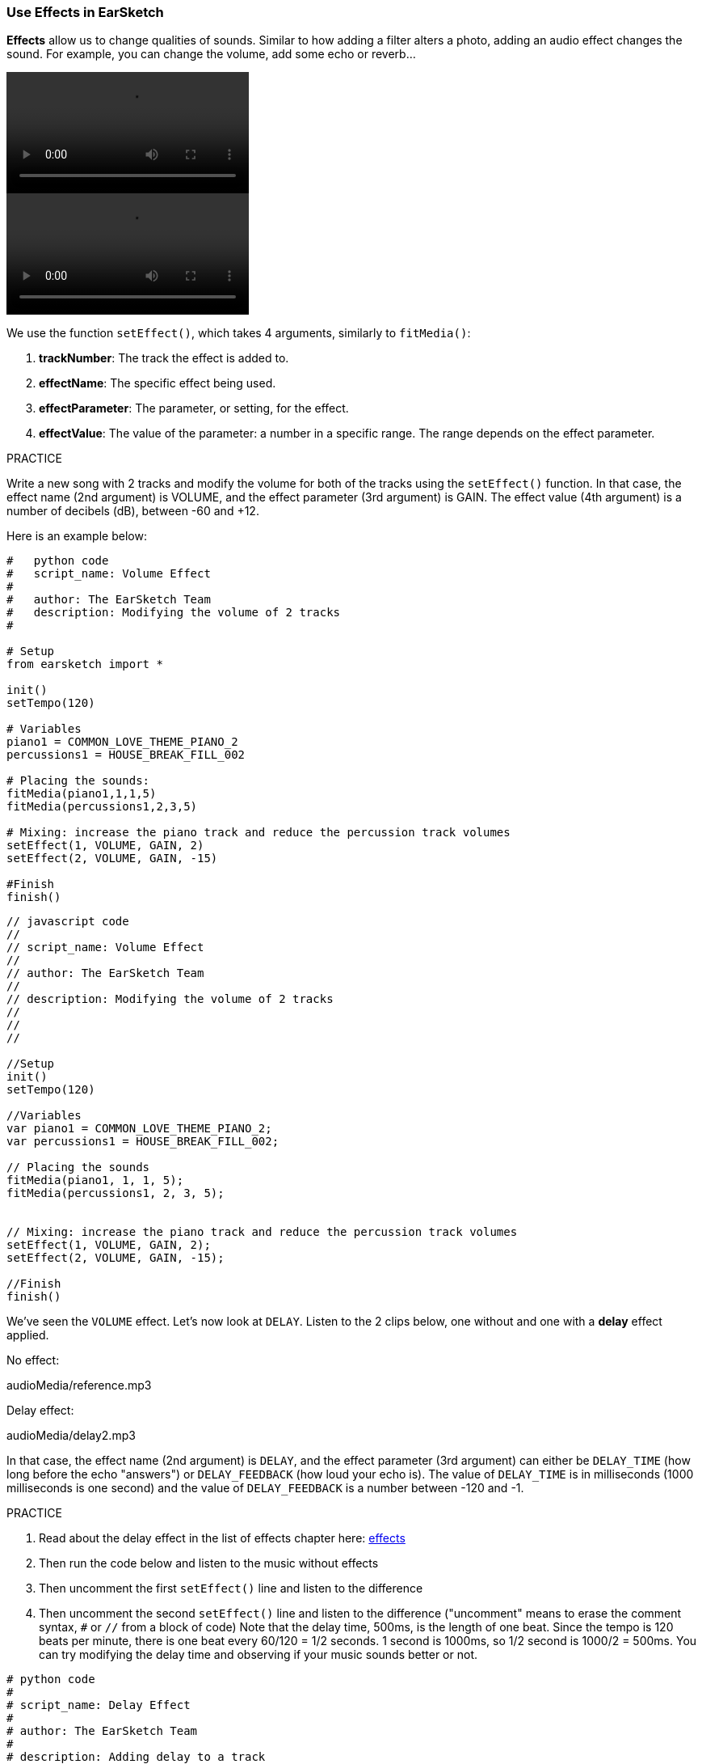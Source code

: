 [[effectsinearsketch]]
=== Use Effects in EarSketch
:nofooter:

*Effects* allow us to change qualities of sounds. Similar to how adding a filter alters a photo, adding an audio effect changes the sound. For example, you can change the volume, add some echo or reverb...

[role="curriculum-python curriculum-mp4"]
[[video4py]]
video::./videoMedia/004-01-UsingEffectsinEarSketch-PY.mp4[]

[role="curriculum-javascript curriculum-mp4"]
[[video4js]]
video::./videoMedia/004-01-UsingEffectsinEarSketch-JS.mp4[]

We use the function `setEffect()`, which takes 4 arguments, similarly to `fitMedia()`:

. *trackNumber*: The track the effect is added to.
. *effectName*: The specific effect being used.
. *effectParameter*: The parameter, or setting, for the effect.
. *effectValue*: The value of the parameter: a number in a specific range. The range depends on the effect parameter.

.PRACTICE
****
Write a new song with 2 tracks and modify the volume for both of the tracks using the `setEffect()` function. 
In that case, the effect name (2nd argument) is VOLUME, and the effect parameter (3rd argument) is GAIN. The effect value (4th argument) is a number of decibels (dB), between -60 and +12. 
****

Here is an example below:

[role="curriculum-python"]
[source,python]
----
#   python code
#   script_name: Volume Effect
#
#   author: The EarSketch Team
#   description: Modifying the volume of 2 tracks
#

# Setup
from earsketch import *

init()
setTempo(120)

# Variables
piano1 = COMMON_LOVE_THEME_PIANO_2
percussions1 = HOUSE_BREAK_FILL_002

# Placing the sounds:
fitMedia(piano1,1,1,5)
fitMedia(percussions1,2,3,5)

# Mixing: increase the piano track and reduce the percussion track volumes
setEffect(1, VOLUME, GAIN, 2)
setEffect(2, VOLUME, GAIN, -15)

#Finish
finish()

----

[role="curriculum-javascript"]
[source,javascript]
----
// javascript code
//
// script_name: Volume Effect
//
// author: The EarSketch Team
//
// description: Modifying the volume of 2 tracks
//
//
//

//Setup
init()
setTempo(120)

//Variables
var piano1 = COMMON_LOVE_THEME_PIANO_2;
var percussions1 = HOUSE_BREAK_FILL_002;

// Placing the sounds
fitMedia(piano1, 1, 1, 5);
fitMedia(percussions1, 2, 3, 5);


// Mixing: increase the piano track and reduce the percussion track volumes
setEffect(1, VOLUME, GAIN, 2);
setEffect(2, VOLUME, GAIN, -15);

//Finish
finish()
----

We've seen the `VOLUME` effect. Let's now look at `DELAY`. Listen to the 2 clips below, one without and one with a *delay* effect applied.

No effect:
++++
<div class="curriculum-mp3">audioMedia/reference.mp3</div>
++++

Delay effect:
++++
<div class="curriculum-mp3">audioMedia/delay2.mp3</div>
++++

In that case, the effect name (2nd argument) is `DELAY`, and the effect parameter (3rd argument) can either be `DELAY_TIME` (how long before the echo "answers") or `DELAY_FEEDBACK` (how loud your echo is). The value of `DELAY_TIME` is in milliseconds (1000 milliseconds is one second) and the value of `DELAY_FEEDBACK` is a number between -120 and -1.

.PRACTICE
****
. Read about the delay effect in the list of effects chapter here: <</en/v1/every-effect-explained-in-detail#,effects>>
. Then run the code below and listen to the music without effects
. Then uncomment the first `setEffect()` line and listen to the difference
. Then uncomment the second `setEffect()` line and listen to the difference ("uncomment" means to erase the comment syntax, `#` or `//` from a block of code)
Note that the delay time, 500ms, is the length of one beat. Since the tempo is 120 beats per minute, there is one beat every 60/120 = 1/2 seconds. 1 second is 1000ms, so 1/2 second is 1000/2 = 500ms.
You can try modifying the delay time and observing if your music sounds better or not.
****

[role="curriculum-python"]
[source,python]
----
# python code
#
# script_name: Delay Effect
#
# author: The EarSketch Team
#
# description: Adding delay to a track
#
#
#

#Setup
from earsketch import *

init()
setTempo(120)

#Music
lead1 = EIGHT_BIT_ATARI_SYNTH_001
lead2 = EIGHT_BIT_ATARI_SYNTH_002
pad1 = EIGHT_BIT_ATARI_PAD_002
pad2 = EIGHT_BIT_ATARI_PAD_003
drums1 = EIGHT_BIT_ANALOG_DRUM_LOOP_004
drums2 = EIGHT_BIT_ANALOG_DRUM_LOOP_003

fitMedia(lead1, 1, 1, 7)
fitMedia(lead2, 1, 7, 9)

fitMedia(pad1, 2, 1, 3)
fitMedia(pad2, 2, 3, 5)
fitMedia(pad1, 2, 5, 7)
fitMedia(pad2, 2, 7, 9)

fitMedia(drums1, 3, 3, 5)
fitMedia(drums2, 3, 5, 9)

#Effects

#setEffect(1, DELAY, DELAY_TIME, 500) #Adds a delay (echo) effect at intervals of 500ms.
#setEffect(1, DELAY, DELAY_FEEDBACK, -20.0) #Lowers the relative amount of repeats (default is -3.0).

#Finish
finish()
----

[role="curriculum-javascript"]
[source,javascript]
----
// javascript code
//
// script_name: Delay Effect
//
// author: The EarSketch Team
//
// description: Adding delay to a track
//
//
//

//Setup
init()
setTempo(120)

//Music
var lead1 = EIGHT_BIT_ATARI_SYNTH_001;
var lead2 = EIGHT_BIT_ATARI_SYNTH_002;
var pad1 = EIGHT_BIT_ATARI_PAD_002;
var pad2 = EIGHT_BIT_ATARI_PAD_003;
var drums1 = EIGHT_BIT_ANALOG_DRUM_LOOP_004;
var drums2 = EIGHT_BIT_ANALOG_DRUM_LOOP_003;

fitMedia(lead1, 1, 1, 7);
fitMedia(lead2, 1, 7, 9);
fitMedia(pad1, 2, 1, 3);
fitMedia(pad2, 2, 3, 5);
fitMedia(pad1, 2, 5, 7);
fitMedia(pad2, 2, 7, 9);
fitMedia(drums1, 3, 3, 5);
fitMedia(drums2, 3, 5, 9);

//Effects

//setEffect(1, DELAY, DELAY_TIME, 500); // Adds a delay (echo) effect at intervals of 500ms
//setEffect(1, DELAY, DELAY_FEEDBACK, -20.0); // Lowers the relative amount of repeats (default is -3.0)

//Finish
finish()
----

[[functionsandmoreeffects]]
=== Functions and more effects

So far, you've been using several functions in EarSketch like `fitMedia()` or `setEffect()`. Note that the function names always start with a lower-case letter, and are often a verb. The parentheses tell the computer to *call*, or *execute*, the function. *Arguments*, or parameters, between the parentheses are separated by commas.

[role="curriculum-python"]
* `init()`, `finish()` take no arguments. These specific functions are standard Python functions.
* `setTempo()`, `fitMedia()`, `makeBeat()`, and now `setEffect()` take arguments. They are part of the EarSketch *Application Programming Interface*, or *API*. EarSketch, or the EarSketch API, adds musical features to Python. Another example of API is the Google Maps API: a set of tools for embedding maps into websites or apps.
* In a later chapter, you'll also learn how to create your own custom functions.

[role="curriculum-javascript"]
* `init()`, `finish()` take no arguments. These specific functions are standard JavaScript functions.
* `setTempo()`, `fitMedia()`, `makeBeat()`, and now `setEffect()` take arguments. They are part of the EarSketch *Application Programming Interface*, or *API*. EarSketch, or the EarSketch API, adds musical features to JavaScript. Another example of API is the Google Maps API: a set of tools for embedding maps into websites or apps.
* In a later chapter, you'll also learn how to create your own custom functions.

The arguments of the function can each have a specific data type. The order of the arguments is important. Here are some data type examples:

* *Numbers*. *Integers* (or "int") are whole numbers, like 0, 5, or -26. *Floating point* numbers are rational numbers like 0.125 or -21.0. For example, the track number, start measure and end measure arguments of the `fitMedia()` function are all numbers.
* *Strings*. A beat string such as `"0000----0000----"`, is used as an argument in the `makeBeat()` function.

Now, let's play more with the `setEffect()` function. The following video shows how to use some effects:

////
VIDEO IS BEEING MADE
more info here: https://docs.google.com/spreadsheets/d/114pWGd27OkNC37ZRCZDIvoNPuwGLcO8KM5Z_sTjpn0M/edit#gid=302140020
("videos revamping" tab)
////

*Reverb* (short for reverberation) is sound bouncing off walls and returning to your ears. It gives a sense of space to your sound. Think about the difference between talking in a small bedroom and talking in a large church. The larger and "flatter" the room, the longer it takes the waves to return to your ears, hence that "large echoey room" sound. The `REVERB` effect has parameters to control the decay time (`REVERB_DECAY`) and amount of the effect present (`MIX`).

Listen to the clips below to hear the result of adding reverb to a track:

No effect:
++++
<div class="curriculum-mp3">audioMedia/reverbReferance.mp3</div>
++++

Reverb effect:
++++
<div class="curriculum-mp3">audioMedia/reverbEffect.mp3</div>
++++

.PRACTICE
****
Go to this chapter for a complete list of effects: <</en/v1/every-effect-explained-in-detail#,effects>>.
Create a song with a volume effect and 2 other effects. Don't forget to write what you are doing in the comments and to create variables when necessary.
****


[[effectsandenvelopes]]
=== Effects and Envelopes

You've started using effects, and maybe you'd like for one effect to change over time: for example, you might want a fade in (volume getting higher) at the beginning of your song.

*Envelopes* allow us to define how an effect changes over time. 

We will use 2 value-time pairs. Each pair contains an effect value and a corresponding measure. For example, (-60, 1, 0, 3) means a point is placed at value -60 at measure 1, and another point is placed at value 0 at measure 3. The envelope creates a line between these points, called a *ramp*:

[[envelopepoints]]
.An annotated envelope in EarSketch
[caption="Figure 5.3.1: "]
image::../media/U2/NewEnvelope.png[Alt Text]

To change an envelope, you just need the `setEffect()` function with 7 arguments. The last 4 arguments are the 2 value-time pairs.

. trackNumber
. effectName
. effectParameter
. effectStartValue
. effectStartMeasure
. effectEndValue
. effectEndMeasure

The last 3 out of 7 parameters are *optional parameters*. If left unspecified, as was the case when we used `setEffect()` with only 4 parameters, the effect is applied to the entire track.

Here is an example of fade in:

[role="curriculum-python"]
[source, python]
----
# python code
#
# script_name: Envelopes
#
# author: The EarSketch Team
#
# description: Making envelopes with 7-parameter setEffect()
#
#
#

#Setup
from earsketch import *
init()
setTempo(120)

#Music
fitMedia(ELECTRO_ANALOGUE_LEAD_012, 1, 1, 9)

# Makes an effect ramp between measures 1 and 3, moving from -60dB to 0dB.
# This is a fade in
setEffect(1, VOLUME, GAIN, -60, 1, 0, 3)

#Finish
finish()
----

[role="curriculum-javascript"]
[source, javascript]
----
// javascript code
//
// script_name: Envelopes
//
// author: The EarSketch Team
//
// description: Making envelopes with 7-parameter setEffect()
//
//
//

//Setup
init();
setTempo(120);

//Music
fitMedia(ELECTRO_ANALOGUE_LEAD_012, 1, 1, 9);

// Makes an effect ramp between measures 1 and 3, moving from -60dB to 0dB.
// This is a fade in
setEffect(1, VOLUME, GAIN, -60, 1, 0, 3);

//Finish
finish();
----

Now watch this video for other envelope examples

[role="curriculum-python curriculum-mp4"]
[[video5b]]
video::./videoMedia/005-03-MoreEffectsB-PY.mp4[]


[role="curriculum-python"]
[source, python]
----
# python code
#
# script_name: Complex Envelopes
#
# author: The EarSketch Team
#
# description: Using multiple setEffect() calls on a track to make changes in the effect envelope
#
#
#

#Setup
from earsketch import *
init()
setTempo(120)

#Music
fitMedia(ELECTRO_ANALOGUE_LEAD_012, 1, 1, 9)

# Envelope time points (in measures)
pointA = 1
pointB = 4
pointC = 6.5
pointD = 7
pointE = 8.5
pointF = 9

setEffect(1, FILTER, FILTER_FREQ, 20, pointA, 10000, pointB) # First effect, filter sweep

# Second effect, volume changes
setEffect(1, VOLUME, GAIN, -10, pointB, 0, pointC)  # Crescendo
setEffect(1, VOLUME, GAIN, 0, pointD, -10, pointE)  # Begin fade out
setEffect(1, VOLUME, GAIN, -10, pointE, -60, pointF) # End of fade out

#Finish
finish()
----


[role="curriculum-javascript curriculum-mp4"]
video::./videoMedia/005-03-MoreEffectsB-JS.mp4[]

[role="curriculum-javascript"]
[source, javascript]
----
// javascript code
//
// script_name: Complex Envelopes
//
// author: The EarSketch Team
//
// description: Using multiple setEffect() calls on a track to make changes in the effect envelope
//
//
//

//Setup
init();
setTempo(120);

//Music
fitMedia(ELECTRO_ANALOGUE_LEAD_012, 1, 1, 9);

// Envelope time points (in measures)
var pointA = 1;
var pointB = 4;
var pointC = 6.5;
var pointD = 7;
var pointE = 8.5;
var pointF = 9;

setEffect(1, FILTER, FILTER_FREQ, 20, pointA, 10000, pointB); // First effect, filter sweep

// Second effect, volume changes
setEffect(1, VOLUME, GAIN, -10, pointB, 0, pointC);  // Crescendo
setEffect(1, VOLUME, GAIN, 0, pointD, -10, pointE);  // Begin fade out
setEffect(1, VOLUME, GAIN, -10, pointE, -60, pointF); // End of fade out

//Finish
finish();
----

.PRACTICE
****
Create a new song. Use one for-loop to add an enveloppe to all the tracks (for example: fade in and fade out for all your tracks), or to repeat an effect on the same track. You can use any effect you like. 
Have your neighbor listen to your song, with and without the effect (to hear your song without the effect, comment out the lines that create the effect). Your neighbor has to guess which effect you added.
****

Below is an example. Each iteration of the loop adds a one measure long segment of the envelope. Automating the GAIN parameter creates rhythmic volume fades, an effect popular in EDM exemplified in the song https://www.youtube.com/watch?v=Us_U-d2YN5Y[Rhythm] by Lvly. Try toggling the effect bypass in the DAW to hear the difference the effect makes (the "bypass" button to the left of the effect track in your DAW).


[role="curriculum-python"]
[source,python]
----
# python code
#
# script_name: Rhythmic Ramps
#
# author: The EarSketch Team
#
# description: Automating effects with a for-loop
#
#
#

# Setup
from earsketch import *
init()
setTempo(120)

# Music
fitMedia(Y33_CHOIR_1, 1, 1, 9)
fitMedia(RD_ELECTRO_MAINBEAT_5, 2, 1, 9)

for measure in range(1, 9):
  setEffect(1, VOLUME, GAIN, -60, measure, 0, measure+1)

# Finish
finish()
----

[role="curriculum-javascript"]
[source, javascript]
----
// javascript code
//
// script_name: Rhythmic Ramps
//
// author: The EarSketch Team
//
// description: Automating effects with a for-loop
//
//
//

// Setup
init()
setTempo(120)

// Music
fitMedia(Y33_CHOIR_1, 1, 1, 9)
fitMedia(RD_ELECTRO_MAINBEAT_5, 2, 1, 9)

for (var measure = 1; measure < 9; measure++) {
  setEffect(1, VOLUME, GAIN, -60, measure, 0, measure+1)
}

// Finish
finish()
----

And here is an example of fade in and fade out on all the tracks:

[role="curriculum-python"]
[source,python]
----
# python code
#
# script_name: Fade in and fade out
#
# author: The EarSketch Team
#
# description: Looping on all tracks to add a fade in and fade out
#
#
#

# Setup
from earsketch import*
init()
setTempo(100)

# Variables
melody1 = MILKNSIZZ_ADIOS_BRASS
melody2 = MILKNSIZZ_ADIOS_STRINGS
kick = OS_KICK04
hihat = OS_OPENHAT03
kickBeat = '0-------0-0-0---'
hihatBeat = '---0---0--00----'

# Placing melodies on track 1
fitMedia(melody1, 1, 1, 5)
fitMedia(melody2, 1, 5, 9)

# Placing the beats on tracks 2 (kick) and 3 (hihat) thanks to a for loop on measure
for measure in range(1,9):
  makeBeat(kick,2,measure,kickBeat)
  makeBeat(hihat,3,measure,hihatBeat)

# Adding the fade in and fade out on tracks 1 through 3
for track in range(1,4):
  setEffect(track, VOLUME, GAIN, -60, 1, 0, 3)
  setEffect(track, VOLUME, GAIN, 0, 7, -60, 9)

# Finish
finish()

----
[role="curriculum-javascript"]
[source, javascript]
----
// javascript code
//
// script_name: Fade in and fade out
//
// author: The EarSketch Team
//
// description: Looping on all tracks to add a fade in and fade out
//
//
//

// Setup
init()
setTempo(100)

// Variables
var melody1 = MILKNSIZZ_ADIOS_BRASS;
var melody2 = MILKNSIZZ_ADIOS_STRINGS;
var kick = OS_KICK04;
var hihat = OS_OPENHAT03;
var kickBeat = '0-------0-0-0---';
var hihatBeat = '---0---0--00----';

// Placing melodies on track 1
fitMedia(melody1, 1, 1, 5);
fitMedia(melody2, 1, 5, 9);

// Placing the beats on tracks 2 (kick) and 3 (hihat) thanks to a for loop on measure
for (var measure = 1; measure<9; measure++){
  makeBeat(kick,2,measure,kickBeat);
  makeBeat(hihat,3,measure,hihatBeat);
}

// Adding the fade in and fade out on tracks 1 through 3
for (var track = 1; track < 4; track++) {
  setEffect(track, VOLUME, GAIN, -60, 1, 0, 3);
  setEffect(track, VOLUME, GAIN, 0,7,-60,9);
}

// Finish
finish()
----


[[chapter5summary]]
=== Chapter 5 Summary

* *Effects* change the qualities of a sound to make them more unique.
* *Volume* is related to loudness. *Delay* creates an echo. *Reverb* makes it feel like the sound is played in a large room. *Panning* places your music on the left or right side.
* Effects are implemented in EarSketch with the `setEffect()` function. Its syntax is `setEffect(trackNumber, effectName, effectParameter, effectValue)`.
** *trackNumber:* The track the effect is added to.
** *effectName:* The specific effect being used.
** *effectParameter:* The setting used for the effect.
** *effectValue:* The value of the parameter: a number in a specific range.
* *Functions* contain instructions for the computer to execute. Data is sent to functions by *arguments*, which affect how the function executes. The syntax of a function *call* with two arguments is `myFunction(argument1, argument2)`. An example of syntax used in a function *call* with 4 arguments is `makeBeat(kick, 2, measure, kickBeat)`.
* A complete list of EarSketch effects and their parameters can be found in <</en/v1/every-effect-explained-in-detail#,effects>>, along with descriptions for each.
* *Envelopes* define how an effect parameter changes over time. They are described with value-time pairs, like _(value, time, value, time)_.
* For an enveloppe, the 7-parameter `setEffect()` arguments are: `setEffect(trackNumber, effectName, effectParameter, startEffectValue, effectStartLocation, endEffectValue, effectEndLocation)`.


[[chapter-questions]]
=== Questions

[question]
--
What does an effect allow you to do in EarSketch?
[answers]
* Change the qualities of sound within a project
* Add a sound to a track
* Create a drum beat
* Change the tempo of a song
--

[question]
--
Which of these is NOT a `setEffect()` argument?
[answers]
* Clip Name
* Effect Name
* Effect Value
* Track Number
--

[question]
--
How would you set the delay time of a delay effect on track 3 to 50 milliseconds?
[answers]
* `setEffect(3, DELAY, DELAY_TIME, 50.0)`
* `setEffect(DELAY, 3, DELAY_TIME, 50.0)`
* `fitMedia(DELAY, 3, DELAY_TIME, 50.0)`
* `setEffect(50, DELAY_FEEDBACK, 1)`
--

[question]
--
Which of the following is not a parameter used with `setEffect()` envelopes?
[answers]
* Clip Length
* Start Value
* Track Number
* Effect
--

[question]
--
What would the following `setEffect()` function do?
[source,python]
----
setEffect(1, DISTORTION, DISTO_GAIN, 0, 1, 50, 10)
----
[answers]
* Increase the amount of distortion on track 1 over 10 measures.
* Decrease the amount of distortion on track 1 over 50 measures.
* Increase the volume of track 1 over 10 measures.
* Decrease the volume on track 1 over 50 measures.
--

